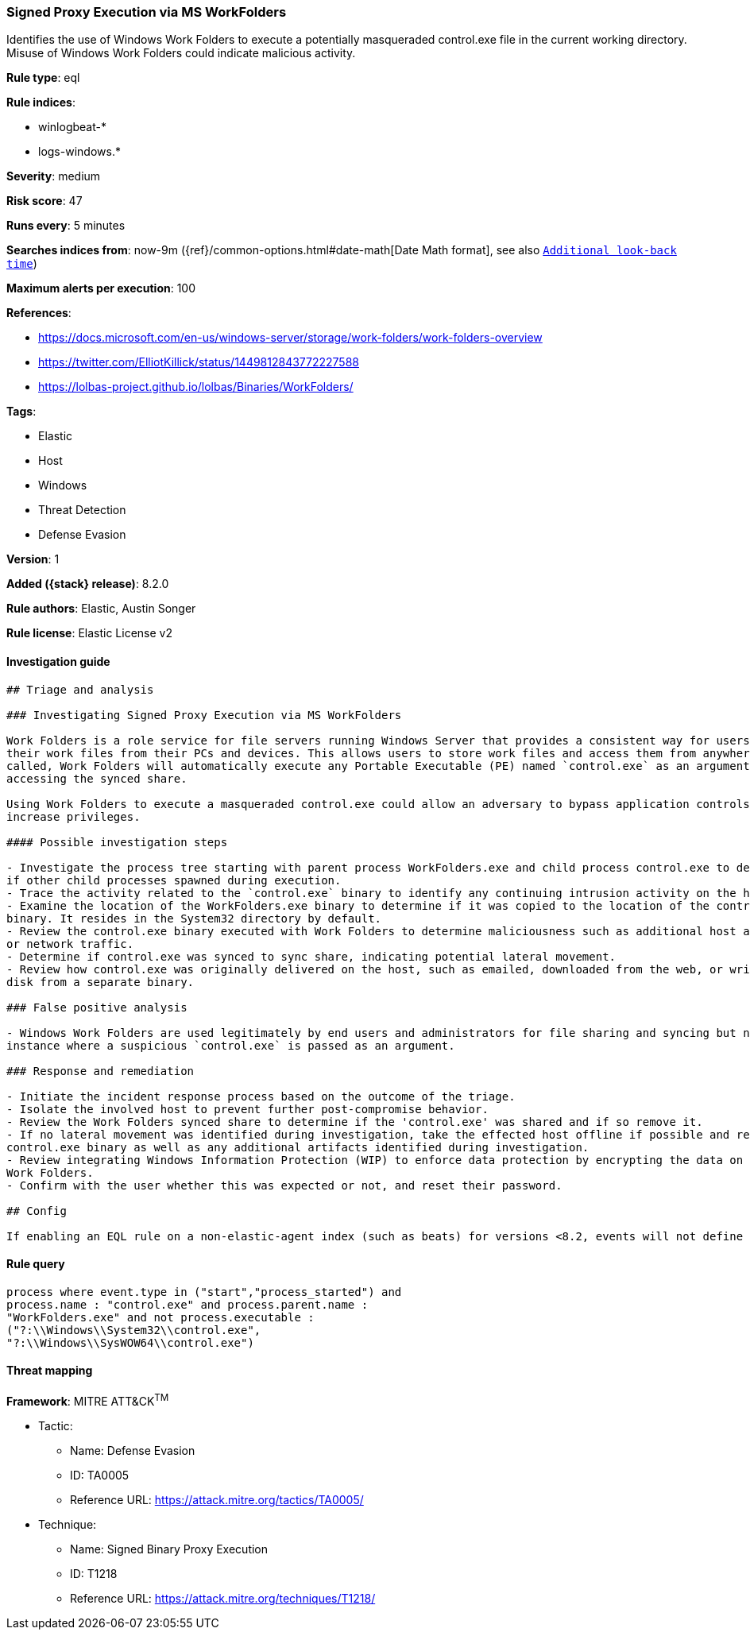 [[signed-proxy-execution-via-ms-workfolders]]
=== Signed Proxy Execution via MS WorkFolders

Identifies the use of Windows Work Folders to execute a potentially masqueraded control.exe file in the current working directory. Misuse of Windows Work Folders could indicate malicious activity.

*Rule type*: eql

*Rule indices*:

* winlogbeat-*
* logs-windows.*

*Severity*: medium

*Risk score*: 47

*Runs every*: 5 minutes

*Searches indices from*: now-9m ({ref}/common-options.html#date-math[Date Math format], see also <<rule-schedule, `Additional look-back time`>>)

*Maximum alerts per execution*: 100

*References*:

* https://docs.microsoft.com/en-us/windows-server/storage/work-folders/work-folders-overview
* https://twitter.com/ElliotKillick/status/1449812843772227588
* https://lolbas-project.github.io/lolbas/Binaries/WorkFolders/

*Tags*:

* Elastic
* Host
* Windows
* Threat Detection
* Defense Evasion

*Version*: 1

*Added ({stack} release)*: 8.2.0

*Rule authors*: Elastic, Austin Songer

*Rule license*: Elastic License v2

==== Investigation guide


[source,markdown]
----------------------------------
## Triage and analysis

### Investigating Signed Proxy Execution via MS WorkFolders

Work Folders is a role service for file servers running Windows Server that provides a consistent way for users to access
their work files from their PCs and devices. This allows users to store work files and access them from anywhere. When
called, Work Folders will automatically execute any Portable Executable (PE) named `control.exe` as an argument before
accessing the synced share.

Using Work Folders to execute a masqueraded control.exe could allow an adversary to bypass application controls and
increase privileges.
 
#### Possible investigation steps

- Investigate the process tree starting with parent process WorkFolders.exe and child process control.exe to determine
if other child processes spawned during execution.
- Trace the activity related to the `control.exe` binary to identify any continuing intrusion activity on the host.
- Examine the location of the WorkFolders.exe binary to determine if it was copied to the location of the control.exe
binary. It resides in the System32 directory by default.
- Review the control.exe binary executed with Work Folders to determine maliciousness such as additional host activity
or network traffic.
- Determine if control.exe was synced to sync share, indicating potential lateral movement.
- Review how control.exe was originally delivered on the host, such as emailed, downloaded from the web, or written to
disk from a separate binary.
 
### False positive analysis 

- Windows Work Folders are used legitimately by end users and administrators for file sharing and syncing but not in the
instance where a suspicious `control.exe` is passed as an argument.

### Response and remediation 

- Initiate the incident response process based on the outcome of the triage.
- Isolate the involved host to prevent further post-compromise behavior.
- Review the Work Folders synced share to determine if the 'control.exe' was shared and if so remove it.
- If no lateral movement was identified during investigation, take the effected host offline if possible and remove the
control.exe binary as well as any additional artifacts identified during investigation.
- Review integrating Windows Information Protection (WIP) to enforce data protection by encrypting the data on PCs using
Work Folders.
- Confirm with the user whether this was expected or not, and reset their password.

## Config

If enabling an EQL rule on a non-elastic-agent index (such as beats) for versions <8.2, events will not define `event.ingested` and default fallback for EQL rules was not added until 8.2, so you will need to add a custom pipeline to populate `event.ingested` to @timestamp for this rule to work.

----------------------------------


==== Rule query


[source,js]
----------------------------------
process where event.type in ("start","process_started") and
process.name : "control.exe" and process.parent.name :
"WorkFolders.exe" and not process.executable :
("?:\\Windows\\System32\\control.exe",
"?:\\Windows\\SysWOW64\\control.exe")
----------------------------------

==== Threat mapping

*Framework*: MITRE ATT&CK^TM^

* Tactic:
** Name: Defense Evasion
** ID: TA0005
** Reference URL: https://attack.mitre.org/tactics/TA0005/
* Technique:
** Name: Signed Binary Proxy Execution
** ID: T1218
** Reference URL: https://attack.mitre.org/techniques/T1218/
